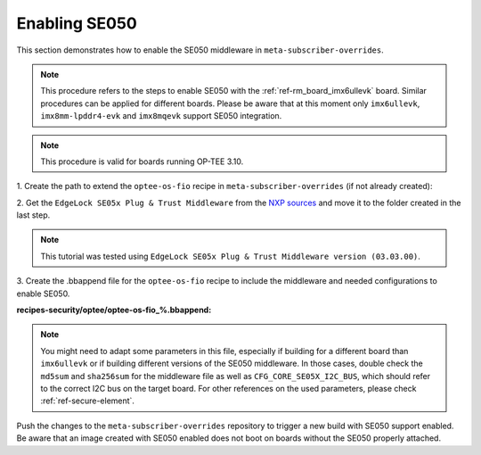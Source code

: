 .. _ref-security_se050_enablement:

Enabling SE050
==============

This section demonstrates how to enable the SE050 middleware in
``meta-subscriber-overrides``.

.. note::
    This procedure refers to the steps to enable SE050 with the
    :ref:`ref-rm_board_imx6ullevk` board. Similar procedures can be applied for
    different boards. Please be aware that at this moment only ``imx6ullevk``,
    ``imx8mm-lpddr4-evk`` and ``imx8mqevk`` support SE050 integration.

.. note::
    This procedure is valid for boards running OP-TEE 3.10.

1. Create the path to extend the ``optee-os-fio`` recipe in
``meta-subscriber-overrides`` (if not already created):

.. prompt:: bash host:~$, auto

    host:~$ mkdir -p recipes-security/optee/optee-os-fio

2. Get the ``EdgeLock SE05x Plug & Trust Middleware`` from the `NXP sources <https://www.nxp.com/products/security-and-authentication/authentication/edgelock-se050-plug-trust-secure-element-family-enhanced-iot-security-with-maximum-flexibility:SE050?tab=Design_Tools_Tab>`_
and move it to the folder created in the last step.

.. note::
    This tutorial was tested using
    ``EdgeLock SE05x Plug & Trust Middleware version (03.03.00)``.

3. Create the .bbappend file for the ``optee-os-fio`` recipe to include the
middleware and needed configurations to enable SE050.

**recipes-security/optee/optee-os-fio_%.bbappend:**

.. prompt:: text

    FILESEXTRAPATHS_prepend := "${THISDIR}/${PN}:"

    SRC_URI_append = " \
        file://SE-PLUG-TRUST-MW.zip;name=se050-mw \
    "

    SRC_URI[se050-mw.md5sum] = "9f34b2bf2e4fcf6f576c078df5dd98f8"
    SRC_URI[se050-mw.sha256sum] = "f8d1b355f21f3fd380087efc0517a9df06e3dd387744ede99f0542642b4b7aab"

    do_compile_prepend() {
        # Link SE050 MW in order for it to available to OP-TEE
        ln -sf ${WORKDIR}/simw-top ${S}/lib/libnxpse050/se050/simw-top
    }

    EXTRA_OEMAKE_append = " \
        CFG_IMX_I2C=y CFG_CORE_SE05X=y CFG_NXP_SE05X_RNG_DRV=n \
        CFG_NXP_CAAM_RSA_DRV=n CFG_NUM_THREADS=1 CFG_CORE_SE05X_DISPLAY_INFO=1 \
        CFG_CORE_SE05X_SCP03_EARLY=1 \
        CFG_CORE_SE05X_OEFID=0xA1F4 CFG_CORE_SE05X_I2C_BUS=1 \
    "

.. note::
    You might need to adapt some parameters in this file, especially if building
    for a different board than ``imx6ullevk`` or if building different versions
    of the SE050 middleware. In those cases, double check the ``md5sum`` and
    ``sha256sum`` for the middleware file as well as ``CFG_CORE_SE05X_I2C_BUS``,
    which should refer to the correct I2C bus on the target board. For other
    references on the used parameters, please check :ref:`ref-secure-element`.

Push the changes to the ``meta-subscriber-overrides`` repository to trigger a
new build with SE050 support enabled. Be aware that an image created with SE050
enabled does not boot on boards without the SE050 properly attached.
